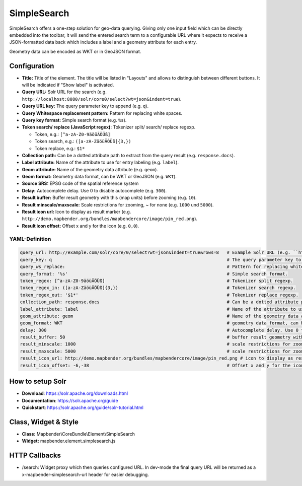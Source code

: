.. _simplesearch:

SimpleSearch
************

SimpleSearch offers a one-step solution for geo-data querying. Giving only one input field which can be directly embedded into the toolbar,
it will send the entered search term to a configurable URL where it expects to receive a JSON-formatted data back which includes a label and a geometry attribute for each entry.

Geometry data can be encoded as WKT or in GeoJSON format.

.. image:: ../../../figures/simplesearch.png
     :scale: 80


Configuration
=============

.. image:: ../../../figures/simplesearch_configuration_a.png
     :scale: 80

.. image:: ../../../figures/simplesearch_configuration_b.png
     :scale: 80


* **Title:** Title of the element. The title will be listed in "Layouts" and allows to distinguish between different buttons. It will be indicated if "Show label" is activated.
* **Query URL:** Solr URL for the search (e.g. ``http://localhost:8080/solr/core0/select?wt=json&indent=true``).
* **Query URL key:** The query parameter key to append  (e.g. ``q``).
* **Query Whitespace replacement pattern:** Pattern for replacing white spaces.
* **Query key format:** Simple search format  (e.g. ``%s``).
* **Token search/ replace (JavaScript regex):** Tokenizer split/ search/ replace regexp.

  * Token, e.g.: ``[^a-zA-Z0-9äöüÄÖÜß]``
  * Token search, e.g.: ``([a-zA-ZäöüÄÖÜß]{3,})``
  * Token replace, e.g.: ``$1*``
  
* **Collection path:** Can be a dotted attribute path to extract from the query result (e.g. ``response.docs``).
* **Label attribute:** Name of the attribute to use for entry labeling (e.g. ``label``).
* **Geom attribute:** Name of the geometry data attribute (e.g. ``geom``).
* **Geom format:** Geometry data format, can be WKT or GeoJSON (e.g. ``WKT``).
* **Source SRS:** EPSG code of the spatial reference system
* **Delay:** Autocomplete delay. Use 0 to disable autocomplete (e.g. ``300``).
* **Result buffer:** Buffer result geometry with this (map units) before zooming (e.g. ``10``).
* **Result minscale/maxscale:** Scale restrictions for zooming, ~ for none  (e.g. ``1000`` und ``5000``).
* **Result icon url:** Icon to display as result marker (e.g. ``http://demo.mapbender.org/bundles/mapbendercore/image/pin_red.png``).
* **Result icon offset:**  Offset x and y for the icon (e.g. ``0,0``).


  
YAML-Definition
--------------------

.. code-block:: yaml

   query_url: http://example.com/solr/core/0/select?wt=json&indent=true&rows=8   # Example Solr URL (e.g. ``http://localhost:8080/solr/core/0/select?wt=json&indent=true``).
   query_key: q                                                                  # The query parameter key to append
   query_ws_replace:                                                             # Pattern for replacing white spaces.
   query_format: '%s'                                                            # Simple search format.
   token_regex: [^a-zA-Z0-9äöüÄÖÜß]                                              # Tokenizer split regexp.
   token_regex_in: ([a-zA-ZäöüÄÖÜß]{3,})                                         # Tokenizer search regexp.
   token_regex_out: '$1*'                                                        # Tokenizer replace regexp.
   collection_path: response.docs                                                # Can be a dotted attribute path to extract from the query result.                                             
   label_attribute: label                                                        # Name of the attribute to use for entry labeling
   geom_attribute: geom                                                          # Name of the geometry data attribute
   geom_format: WKT                                                              # geometry data format, can be WKT or GeoJSON
   delay: 300                                                                    # Autocomplete delay. Use 0 to disable autocomplete.
   result_buffer: 50                                                             # buffer result geometry with this (map units) before zooming
   result_minscale: 1000                                                         # scale restrictions for zooming, ~ for none
   result_maxscale: 5000                                                         # scale restrictions for zooming, ~ for none
   result_icon_url: http://demo.mapbender.org/bundles/mapbendercore/image/pin_red.png # icon to display as result marker
   result_icon_offset: -6,-38                                                    # Offset x and y for the icon
   

How to setup Solr
==================

* **Download**: https://solr.apache.org/downloads.html
* **Documentation**: https://solr.apache.org/guide
* **Quickstart**: https://solr.apache.org/guide/solr-tutorial.html

Class, Widget & Style
=========================

* **Class:** Mapbender\\CoreBundle\\Element\\SimpleSearch
* **Widget:** mapbender.element.simplesearch.js

HTTP Callbacks
==============

- /search: Widget proxy which then queries configured URL. In dev-mode the final query URL will be returned as a x-mapbender-simplesearch-url header for easier debugging.
